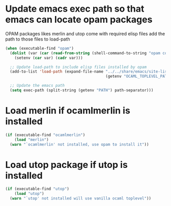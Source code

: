 * Update emacs exec path so that emacs can locate opam packages
  OPAM packages likes merlin and utop come with required elisp files
  add the path to those files to load-path
  #+BEGIN_SRC emacs-lisp
    (when (executable-find "opam")
      (dolist (var (car (read-from-string (shell-command-to-string "opam config env --sexp"))))
        (setenv (car var) (cadr var)))

      ;; Update load-path to include elisp files installed by opam
      (add-to-list 'load-path (expand-file-name "../../share/emacs/site-lisp"
                                                (getenv "OCAML_TOPLEVEL_PATH")))

      ;; Update the emacs path
      (setq exec-path (split-string (getenv "PATH") path-separator)))
  #+END_SRC


* Load merlin if ocamlmerlin is installed
  #+BEGIN_SRC emacs-lisp
    (if (executable-find "ocamlmerlin")
        (load "merlin")
      (warn "`ocamlmerlin' not installed, use opam to install it"))
  #+END_SRC


* Load utop package if utop is installed
  #+BEGIN_SRC emacs-lisp
    (if (executable-find "utop")
        (load "utop")
      (warn "`utop' not installed will use vanilla ocaml toplevel"))
  #+END_SRC
